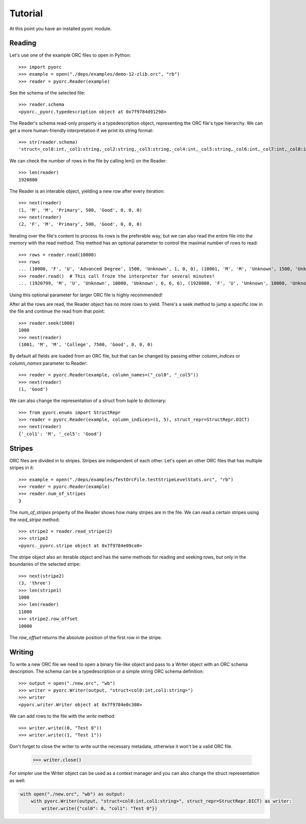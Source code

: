 Tutorial
========

At this point you have an installed pyorc module.

Reading
-------

Let's use one of the example ORC files to open in Python::

    >>> import pyorc
    >>> example = open("./deps/examples/demo-12-zlib.orc", "rb")
    >>> reader = pyorc.Reader(example)

See the schema of the selected file::

    >>> reader.schema
    <pyorc._pyorc.typedescription object at 0x7f9784d91298>

The Reader's schema read-only property is a typedescription object,
representing the ORC file's type hierarchy. We can get a more human-friendly
interpretation if we print its string format::

    >>> str(reader.schema)
    'struct<_col0:int,_col1:string,_col2:string,_col3:string,_col4:int,_col5:string,_col6:int,_col7:int,_col8:int>'

We can check the number of rows in the file by calling len() on the Reader::

    >>> len(reader)
    1920800

The Reader is an interable object, yielding a new row after every
iteration::

    >>> next(reader)
    (1, 'M', 'M', 'Primary', 500, 'Good', 0, 0, 0)
    >>> next(reader)
    (2, 'F', 'M', 'Primary', 500, 'Good', 0, 0, 0)

Iterating over the file's content to process its rows is the preferable way,
but we can also read the entire file into the memory with the read method.
This method has an optional parameter to control the maximal number of rows
to read::

    >>> rows = reader.read(10000)
    >>> rows
    ... (10000, 'F', 'U', 'Advanced Degree', 1500, 'Unknown', 1, 0, 0), (10001, 'M', 'M', 'Unknown', 1500, 'Unknown', 1, 0, 0), (10002, 'F', 'M', 'Unknown', 1500, 'Unknown', 1, 0, 0)]
    >>> reader.read()  # This call froze the interpreter for several minutes!
    ... (1920799, 'M', 'U', 'Unknown', 10000, 'Unknown', 6, 6, 6), (1920800, 'F', 'U', 'Unknown', 10000, 'Unknown', 6, 6, 6)]

Using this optional parameter for larger ORC file is highly recommended!

After all the rows are read, the Reader object has no more rows to yield.
There's a seek method to jump a specific row in the file and continue the
read from that point::

    >>> reader.seek(1000)
    1000
    >>> next(reader)
    (1001, 'M', 'M', 'College', 7500, 'Good', 0, 0, 0)

By default all fields are loaded from an ORC file, but that can be changed
by passing either `column_indices` or `column_names` parameter to Reader::

    >>> reader = pyorc.Reader(example, column_names=("_col0", "_col5"))
    >>> next(reader)
    (1, 'Good')

We can also change the representation of a struct from tuple to dictionary::

    >>> from pyorc.enums import StructRepr
    >>> reader = pyorc.Reader(example, column_indices=(1, 5), struct_repr=StructRepr.DICT)
    >>> next(reader)
    {'_col1': 'M', '_col5': 'Good'}

Stripes
-------

ORC files are divided in to stripes. Stripes are independent of each other.
Let's open an other ORC files that has multiple stripes in it::

    >>> example = open("./deps/examples/TestOrcFile.testStripeLevelStats.orc", "rb")
    >>> reader = pyorc.Reader(example)
    >>> reader.num_of_stripes
    3

The `num_of_stripes` property of the Reader shows how many stripes are in
the file. We can read a certain stripes using the `read_stripe` method::

    >>> stripe2 = reader.read_stripe(2)
    >>> stripe2
    <pyorc._pyorc.stripe object at 0x7f9784e09ce0>

The stripe object also an iterable object and has the same methods for
reading and seeking rows, but only in the boundaries of the selected
stripe::

    >>> next(stripe2)
    (3, 'three')
    >>> len(stripe1)
    1000
    >>> len(reader)
    11000
    >>> stripe2.row_offset
    10000

The `row_offset` returns the absolute position of the first row in the
stripe.

Writing
-------

To write a new ORC file we need to open a binary file-like object and pass
to a Writer object with an ORC schema description. The schema can be a 
typedescription or a simple string ORC schema definition::

    >>> output = open("./new.orc", "wb")
    >>> writer = pyorc.Writer(output, "struct<col0:int,col1:string>")
    >>> writer
    <pyorc.writer.Writer object at 0x7f9784e0c308>

We can add rows to the file with the `write` method::

    >>> writer.write((0, "Test 0"))
    >>> writer.write((1, "Test 1"))

Don't forget to close the writer to write out the necessary metadata,
otherwise it won't be a valid ORC file.

    >>> writer.close()

For simpler use the Writer object can be used as a context manager and you
can also change the struct representation as well:

.. code-block:: python

    with open("./new.orc", "wb") as output:
        with pyorc.Writer(output, "struct<col0:int,col1:string>", struct_repr=StructRepr.DICT) as writer:
            writer.write({"col0": 0, "col1": "Test 0"})

